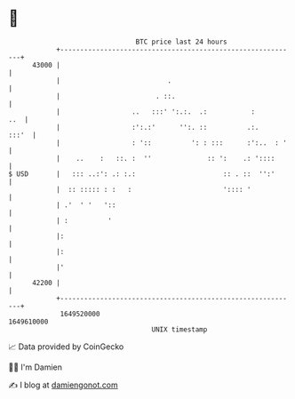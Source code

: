 * 👋

#+begin_example
                                   BTC price last 24 hours                    
               +------------------------------------------------------------+ 
         43000 |                                                            | 
               |                           .                                | 
               |                        . ::.                               | 
               |                  ..   :::' ':.:.  .:           :       ..  | 
               |                  :':.:'      '':. ::          .:.    :::'  | 
               |                  : '::          ': : :::      :':..  : '   | 
               |    ..    :   ::. :  ''              :: ':    .: '::::      | 
   $ USD       |   ::: ..:': .: :.:                      :: . ::  '':'      | 
               |  :: ::::: : :   :                       ':::: '            | 
               | .'  ' '   '::                                              | 
               | :          '                                               | 
               |:                                                           | 
               |:                                                           | 
               |'                                                           | 
         42200 |                                                            | 
               +------------------------------------------------------------+ 
                1649520000                                        1649610000  
                                       UNIX timestamp                         
#+end_example
📈 Data provided by CoinGecko

🧑‍💻 I'm Damien

✍️ I blog at [[https://www.damiengonot.com][damiengonot.com]]
